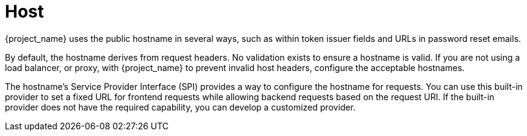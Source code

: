 
= Host

{project_name} uses the public hostname in several ways, such as within token issuer fields and URLs in password reset emails.

By default, the hostname derives from request headers. No validation exists to ensure a hostname is valid. If you are not using a load balancer, or proxy, with {project_name} to prevent invalid host headers, configure the acceptable hostnames.

The hostname's Service Provider Interface (SPI) provides a way to configure the hostname for requests. You can use this built-in provider to set a fixed URL for frontend requests while allowing backend requests based on the request URI. If the built-in provider does not have the required capability, you can develop a customized provider.
